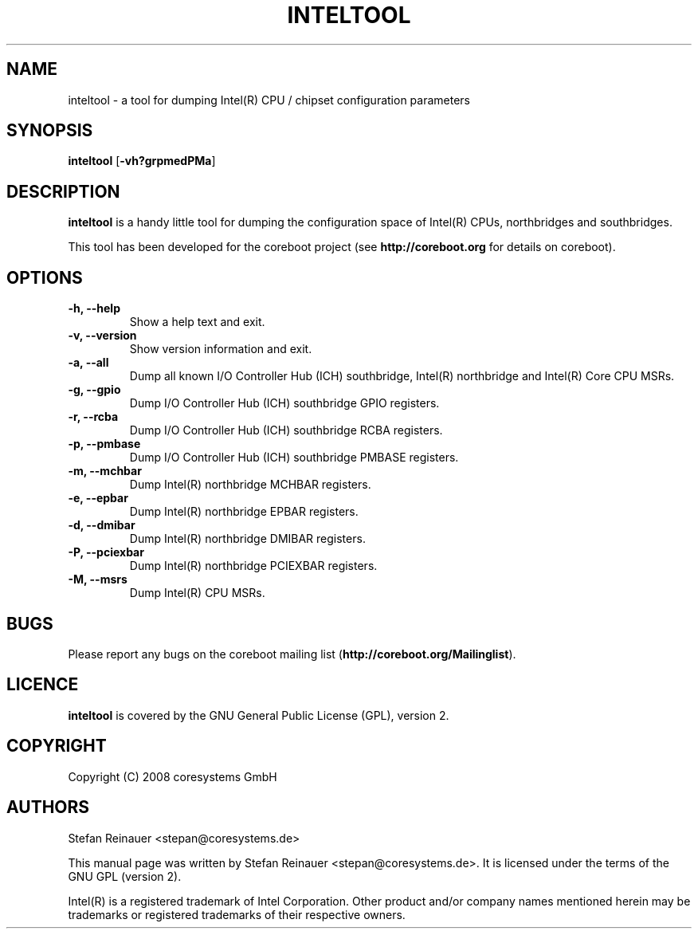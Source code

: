 .TH INTELTOOL 8 "May 14, 2008"
.SH NAME
inteltool \- a tool for dumping Intel(R) CPU / chipset configuration parameters
.SH SYNOPSIS
.B inteltool \fR[\fB\-vh?grpmedPMa\fR]
.SH DESCRIPTION
.B inteltool
is a handy little tool for dumping the configuration space of Intel(R)
CPUs, northbridges and southbridges.
.sp
This tool has been developed for the coreboot project (see
.B http://coreboot.org
for details on coreboot).
.SH OPTIONS
.TP
.B "\-h, \-\-help"
Show a help text and exit.
.TP
.B "\-v, \-\-version"
Show version information and exit.
.TP
.B "\-a, \-\-all"
Dump all known I/O Controller Hub (ICH) southbridge, Intel(R) northbridge
and Intel(R) Core CPU MSRs.
.TP
.B "\-g, \-\-gpio"
Dump I/O Controller Hub (ICH) southbridge GPIO registers.
.TP
.B "\-r, \-\-rcba"
Dump I/O Controller Hub (ICH) southbridge RCBA registers.
.TP
.B "\-p, \-\-pmbase"
Dump I/O Controller Hub (ICH) southbridge PMBASE registers.
.TP
.B "\-m, \-\-mchbar"
Dump Intel(R) northbridge MCHBAR registers.
.TP
.B "\-e, \-\-epbar"
Dump Intel(R) northbridge EPBAR registers.
.TP
.B "\-d, \-\-dmibar"
Dump Intel(R) northbridge DMIBAR registers.
.TP
.B "\-P, \-\-pciexbar"
Dump Intel(R) northbridge PCIEXBAR registers.
.TP
.B "\-M, \-\-msrs"
Dump Intel(R) CPU MSRs.
.SH BUGS
Please report any bugs on the coreboot mailing list
.RB "(" http://coreboot.org/Mailinglist ")."
.SH LICENCE
.B inteltool
is covered by the GNU General Public License (GPL), version 2.
.SH COPYRIGHT
Copyright (C) 2008 coresystems GmbH
.SH AUTHORS
Stefan Reinauer <stepan@coresystems.de>
.PP
This manual page was written by Stefan Reinauer <stepan@coresystems.de>.
It is licensed under the terms of the GNU GPL (version 2).
.sp
Intel(R) is a registered trademark of Intel Corporation. Other product
and/or company names mentioned herein may be trademarks or registered
trademarks of their respective owners.
